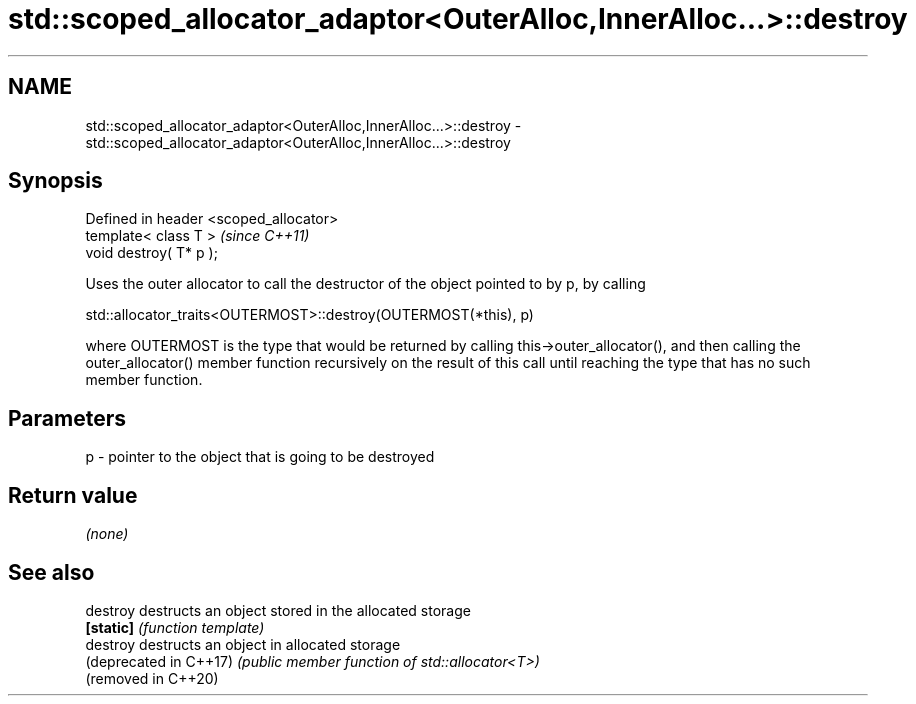 .TH std::scoped_allocator_adaptor<OuterAlloc,InnerAlloc...>::destroy 3 "2020.03.24" "http://cppreference.com" "C++ Standard Libary"
.SH NAME
std::scoped_allocator_adaptor<OuterAlloc,InnerAlloc...>::destroy \- std::scoped_allocator_adaptor<OuterAlloc,InnerAlloc...>::destroy

.SH Synopsis
   Defined in header <scoped_allocator>
   template< class T >                   \fI(since C++11)\fP
   void destroy( T* p );

   Uses the outer allocator to call the destructor of the object pointed to by p, by calling

   std::allocator_traits<OUTERMOST>::destroy(OUTERMOST(*this), p)

   where OUTERMOST is the type that would be returned by calling this->outer_allocator(), and then calling the outer_allocator() member function recursively on the result of this call until reaching the type that has no such member function.

.SH Parameters

   p - pointer to the object that is going to be destroyed

.SH Return value

   \fI(none)\fP

.SH See also

   destroy               destructs an object stored in the allocated storage
   \fB[static]\fP              \fI(function template)\fP
   destroy               destructs an object in allocated storage
   (deprecated in C++17) \fI(public member function of std::allocator<T>)\fP
   (removed in C++20)
